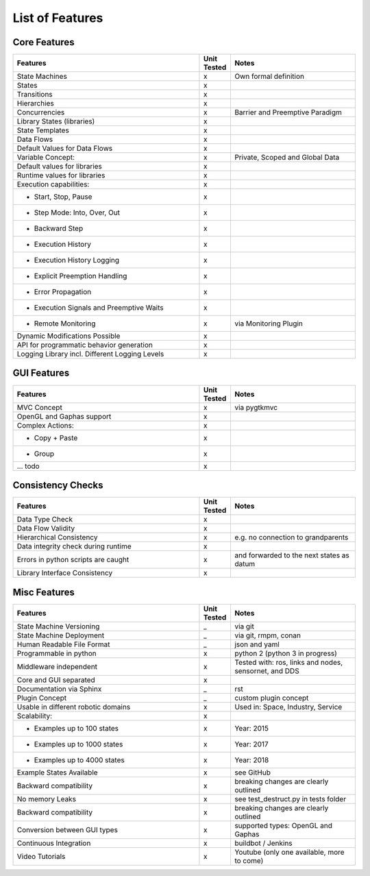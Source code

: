 List of Features
================


Core Features
-------------

.. table::
    :widths: 150, 25, 100
    :align: right

    ==============================================      ===========     ========================
    Features                                            Unit Tested     Notes
    ==============================================      ===========     ========================
    State Machines                                      x               Own formal definition
    States                                              x
    Transitions                                         x
    Hierarchies                                         x
    Concurrencies                                       x               Barrier and Preemptive Paradigm
    Library States (libraries)                          x
    State Templates                                     x
    Data Flows                                          x
    Default Values for Data Flows                       x
    Variable Concept:                                   x               Private, Scoped and Global Data
    Default values for libraries                        x
    Runtime values for libraries                        x
    Execution capabilities:                             x
    - Start, Stop, Pause                                x
    - Step Mode: Into, Over, Out                        x
    - Backward Step                                     x
    - Execution History                                 x
    - Execution History Logging                         x
    - Explicit Preemption Handling                      x
    - Error Propagation                                 x
    - Execution Signals and Preemptive Waits            x
    - Remote Monitoring                                 x               via Monitoring Plugin
    Dynamic Modifications Possible                      x
    API for programmatic behavior generation            x
    Logging Library incl. Different Logging Levels      x
    ==============================================      ===========     ========================


GUI Features
-------------

.. table::
    :widths: 150, 25, 100
    :align: right

    ==============================================      ===========     ========================
    Features                                            Unit Tested     Notes
    ==============================================      ===========     ========================
    MVC Concept                                         x               via pygtkmvc
    OpenGL and Gaphas support                           x
    Complex Actions:                                    x
    - Copy + Paste                                      x
    - Group                                             x
    ... todo                                            x
    ==============================================      ===========     ========================


Consistency Checks
------------------

.. table::
    :widths: 150, 25, 100
    :align: right

    ==============================================      ===========     ========================
    Features                                            Unit Tested     Notes
    ==============================================      ===========     ========================
    Data Type Check                                     x
    Data Flow Validity                                  x
    Hierarchical Consistency                            x               e.g. no connection to grandparents
    Data integrity check during runtime                 x
    Errors in python scripts are caught                 x               and forwarded to the next states as datum
    Library Interface Consistency                       x
    ==============================================      ===========     ========================

Misc Features
-------------

.. table::
    :widths: 150, 25, 100
    :align: right

    ==============================================      ===========     ========================
    Features                                            Unit Tested     Notes
    ==============================================      ===========     ========================
    State Machine Versioning                            _               via git
    State Machine Deployment                            _               via git, rmpm, conan
    Human Readable File Format                          _               json and yaml
    Programmable in python                              x               python 2 (python 3 in progress)
    Middleware independent                              x               Tested with: ros, links and nodes, sensornet, and DDS
    Core and GUI separated                              x
    Documentation via Sphinx                            _               rst
    Plugin Concept                                      _               custom plugin concept
    Usable in different robotic domains                 x               Used in: Space, Industry, Service
    Scalability:                                        x
    - Examples up to 100 states                         x               Year: 2015
    - Examples up to 1000 states                        x               Year: 2017
    - Examples up to 4000 states                        x               Year: 2018
    Example States Available                            x               see GitHub
    Backward compatibility                              x               breaking changes are clearly outlined
    No memory Leaks                                     x               see test_destruct.py in tests folder
    Backward compatibility                              x               breaking changes are clearly outlined
    Conversion between GUI types                        x               supported types: OpenGL and Gaphas
    Continuous Integration                              x               buildbot / Jenkins
    Video Tutorials                                     x               Youtube (only one available, more to come)
    ==============================================      ===========     ========================